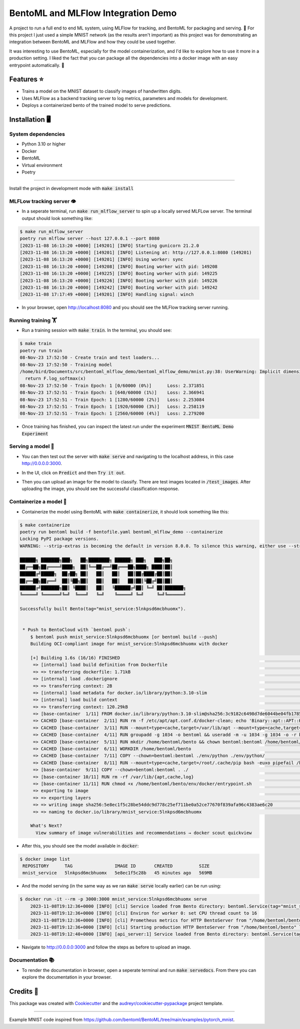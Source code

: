 ==================================
BentoML and MLFlow Integration Demo
==================================

A project to run a full end to end ML system, using MLFlow for tracking, and BentoML for packaging and serving. 🍣 For
this project I just used a simple MNIST network (as the results aren't important) as this project was for
demonstrating an integration between BentoML and MLFlow and how they could be used together.

It was interesting to use BentoML, especially for the model containerization, and I'd like to explore how to use it more
in a production setting. I liked the fact that you can package all the dependencies into a docker image with an easy
entrypoint automatically. 🐋

Features ⭐
--------

* Trains a model on the MNIST dataset to classify images of handwritten digits.
* Uses MLFlow as a backend tracking server to log metrics, parameters and models for development.
* Deploys a containerized bento of the trained model to serve predictions.

Installation 🖥️
------------

System dependencies
###########

- Python 3.10 or higher
- Docker
- BentoML
- Virtual environment
- Poetry

------------

Install the project in development mode with :code:`make install`

MLFLow tracking server 👁️
###########

- In a seperate terminal, run :code:`make run_mlflow_server` to spin up a locally served MLFLow server. The terminal output should look something like:

.. code-block:: bash

    $ make run_mlflow_server
    poetry run mlflow server --host 127.0.0.1 --port 8080
    [2023-11-08 16:13:20 +0000] [149201] [INFO] Starting gunicorn 21.2.0
    [2023-11-08 16:13:20 +0000] [149201] [INFO] Listening at: http://127.0.0.1:8080 (149201)
    [2023-11-08 16:13:20 +0000] [149201] [INFO] Using worker: sync
    [2023-11-08 16:13:20 +0000] [149208] [INFO] Booting worker with pid: 149208
    [2023-11-08 16:13:20 +0000] [149225] [INFO] Booting worker with pid: 149225
    [2023-11-08 16:13:20 +0000] [149226] [INFO] Booting worker with pid: 149226
    [2023-11-08 16:13:20 +0000] [149242] [INFO] Booting worker with pid: 149242
    [2023-11-08 17:17:49 +0000] [149201] [INFO] Handling signal: winch

- In your browser, open http://localhost:8080 and you should see the MLFlow tracking server running.

.. figure:: docs/images/mlflow_ui.png

.. figure:: docs/images/mlflow_experiment_run.png

.. figure:: docs/images/mlflow_tracking_metric.png

Running training 🏋️️
###########

- Run a training session with :code:`make train`. In the terminal, you should see:

.. code-block:: bash

    $ make train
    poetry run train
    08-Nov-23 17:52:50 - Create train and test loaders...
    08-Nov-23 17:52:50 - Training model
    /home/bird/Documents/src/bentoml_mlflow_demo/bentoml_mlflow_demo/mnist.py:38: UserWarning: Implicit dimension choice for log_softmax has been deprecated. Change the call to include dim=X as an argument.
      return F.log_softmax(x)
    08-Nov-23 17:52:50 - Train Epoch: 1 [0/60000 (0%)]      Loss: 2.371851
    08-Nov-23 17:52:51 - Train Epoch: 1 [640/60000 (1%)]    Loss: 2.366941
    08-Nov-23 17:52:51 - Train Epoch: 1 [1280/60000 (2%)]   Loss: 2.253084
    08-Nov-23 17:52:51 - Train Epoch: 1 [1920/60000 (3%)]   Loss: 2.258119
    08-Nov-23 17:52:51 - Train Epoch: 1 [2560/60000 (4%)]   Loss: 2.279200

- Once training has finished, you can inspect the latest run under the experiment :code:`MNIST BentoML Demo Experiment`

Serving a model 🍦
###########

- You can then test out the server with :code:`make serve` and navigating to the localhost address, in this case http://0.0.0.0:3000.

.. code-block:: bash
    $ make serve
    poetry run bentoml serve bentoml_service.py:svc --working-dir bentoml_mlflow_demo --reload
    2023-11-08T17:58:45+0000 [INFO] [cli] Environ for worker 0: set CPU thread count to 16
    2023-11-08T17:58:45+0000 [INFO] [cli] Prometheus metrics for HTTP BentoServer from "bentoml_service.py:svc" can be accessed at http://localhost:3000/metrics.
    2023-11-08T17:58:45+0000 [INFO] [cli] Starting production HTTP BentoServer from "bentoml_service.py:svc" listening on http://0.0.0.0:3000 (Press CTRL+C to quit)

- In the UI, click on :code:`Predict` and then :code:`Try it out`.

.. image:: docs/images/bentoml_interface.png
  :alt: An image showing the BentoML API interface for interacting with a served model.

- Then you can upload an image for the model to classify. There are test images located in :code:`/test_images`. After uploading the image, you should see the successful classification response.

.. image:: docs/images/successful_classification.png
  :alt: An image showing the BentoML API interface when a model has made a correct classification.

Containerize a model 🐋
###########

- Containerize the model using BentoML with :code:`make containerize`, it should look something like this:

.. code-block:: bash

    $ make containerize
    poetry run bentoml build -f bentofile.yaml bentoml_mlflow_demo --containerize
    Locking PyPI package versions.
    WARNING: --strip-extras is becoming the default in version 8.0.0. To silence this warning, either use --strip-extras to opt into the new default or use --no-strip-extras to retain the existing behavior.

    ██████╗ ███████╗███╗   ██╗████████╗ ██████╗ ███╗   ███╗██╗
    ██╔══██╗██╔════╝████╗  ██║╚══██╔══╝██╔═══██╗████╗ ████║██║
    ██████╔╝█████╗  ██╔██╗ ██║   ██║   ██║   ██║██╔████╔██║██║
    ██╔══██╗██╔══╝  ██║╚██╗██║   ██║   ██║   ██║██║╚██╔╝██║██║
    ██████╔╝███████╗██║ ╚████║   ██║   ╚██████╔╝██║ ╚═╝ ██║███████╗
    ╚═════╝ ╚══════╝╚═╝  ╚═══╝   ╚═╝    ╚═════╝ ╚═╝     ╚═╝╚══════╝

    Successfully built Bento(tag="mnist_service:5lnkpsd6mcbhuomx").


     * Push to BentoCloud with `bentoml push`:
        $ bentoml push mnist_service:5lnkpsd6mcbhuomx [or bentoml build --push]
        Building OCI-compliant image for mnist_service:5lnkpsd6mcbhuomx with docker

        [+] Building 1.6s (16/16) FINISHED                                                                                                docker:default
         => [internal] load build definition from Dockerfile                                                                                        0.0s
         => => transferring dockerfile: 1.71kB                                                                                                      0.0s
         => [internal] load .dockerignore                                                                                                           0.0s
         => => transferring context: 2B                                                                                                             0.0s
         => [internal] load metadata for docker.io/library/python:3.10-slim                                                                         0.8s
         => [internal] load build context                                                                                                           0.0s
         => => transferring context: 120.29kB                                                                                                       0.0s
         => [base-container  1/11] FROM docker.io/library/python:3.10-slim@sha256:3c9182c6498d7de6044be04fb1785ba3a04f953d515d45e5007e8be1c15fdd34  0.0s
         => CACHED [base-container  2/11] RUN rm -f /etc/apt/apt.conf.d/docker-clean; echo 'Binary::apt::APT::Keep-Downloaded-Packages "true";' >   0.0s
         => CACHED [base-container  3/11] RUN --mount=type=cache,target=/var/lib/apt --mount=type=cache,target=/var/cache/apt set -eux &&     apt-  0.0s
         => CACHED [base-container  4/11] RUN groupadd -g 1034 -o bentoml && useradd -m -u 1034 -g 1034 -o -r bentoml                               0.0s
         => CACHED [base-container  5/11] RUN mkdir /home/bentoml/bento && chown bentoml:bentoml /home/bentoml/bento -R                             0.0s
         => CACHED [base-container  6/11] WORKDIR /home/bentoml/bento                                                                               0.0s
         => CACHED [base-container  7/11] COPY --chown=bentoml:bentoml ./env/python ./env/python/                                                   0.0s
         => CACHED [base-container  8/11] RUN --mount=type=cache,target=/root/.cache/pip bash -euxo pipefail /home/bentoml/bento/env/python/instal  0.0s
         => [base-container  9/11] COPY --chown=bentoml:bentoml . ./                                                                                0.1s
         => [base-container 10/11] RUN rm -rf /var/lib/{apt,cache,log}                                                                              0.2s
         => [base-container 11/11] RUN chmod +x /home/bentoml/bento/env/docker/entrypoint.sh                                                        0.4s
         => exporting to image                                                                                                                      0.0s
         => => exporting layers                                                                                                                     0.0s
         => => writing image sha256:5e8ec1f5c28be54ddc9d778c25ef711be0a52ce77670f839afa96c4383ae6c20                                                0.0s
         => => naming to docker.io/library/mnist_service:5lnkpsd6mcbhuomx                                                                           0.0s

        What's Next?
          View summary of image vulnerabilities and recommendations → docker scout quickview

- After this, you should see the model available in :code:`docker`:

.. code-block:: bash

   $ docker image list
    REPOSITORY      TAG                IMAGE ID       CREATED          SIZE
    mnist_service   5lnkpsd6mcbhuomx   5e8ec1f5c28b   45 minutes ago   569MB

- And the model serving (in the same way as we ran :code:`make serve` locally earlier) can be run using:

.. code-block:: bash

    $ docker run -it --rm -p 3000:3000 mnist_service:5lnkpsd6mcbhuomx serve
        2023-11-08T19:12:36+0000 [INFO] [cli] Service loaded from Bento directory: bentoml.Service(tag="mnist_service:5lnkpsd6mcbhuomx", path="/home/bentoml/bento/")
        2023-11-08T19:12:36+0000 [INFO] [cli] Environ for worker 0: set CPU thread count to 16
        2023-11-08T19:12:36+0000 [INFO] [cli] Prometheus metrics for HTTP BentoServer from "/home/bentoml/bento" can be accessed at http://localhost:3000/metrics.
        2023-11-08T19:12:36+0000 [INFO] [cli] Starting production HTTP BentoServer from "/home/bentoml/bento" listening on http://0.0.0.0:3000 (Press CTRL+C to quit)
        2023-11-08T19:12:40+0000 [INFO] [api_server:1] Service loaded from Bento directory: bentoml.Service(tag="mnist_service:5lnkpsd6mcbhuomx", path="/home/bentoml/bento/")

- Navigate to http://0.0.0.0:3000 and follow the steps as before to upload an image.

Documentation 📚
###########

- To render the documentation in browser, open a seperate terminal and run :code:`make servedocs`. From there you can explore the documentation in your browser.

Credits 📃
-------

This package was created with Cookiecutter_ and the `audreyr/cookiecutter-pypackage`_ project template.

.. _Cookiecutter: https://github.com/audreyr/cookiecutter
.. _`audreyr/cookiecutter-pypackage`: https://github.com/audreyr/cookiecutter-pypackage

----

Example MNIST code inspired from https://github.com/bentoml/BentoML/tree/main/examples/pytorch_mnist.
